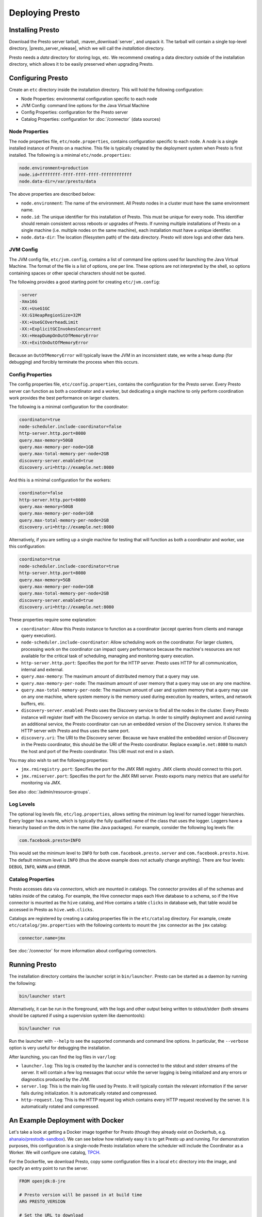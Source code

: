 ================
Deploying Presto
================

Installing Presto
-----------------

Download the Presto server tarball, :maven_download:`server`, and unpack it.
The tarball will contain a single top-level directory,
|presto_server_release|, which we will call the *installation* directory.

Presto needs a *data* directory for storing logs, etc.
We recommend creating a data directory outside of the installation directory,
which allows it to be easily preserved when upgrading Presto.

Configuring Presto
------------------

Create an ``etc`` directory inside the installation directory.
This will hold the following configuration:

* Node Properties: environmental configuration specific to each node
* JVM Config: command line options for the Java Virtual Machine
* Config Properties: configuration for the Presto server
* Catalog Properties: configuration for :doc:`/connector` (data sources)

.. _presto_node_properties:

Node Properties
^^^^^^^^^^^^^^^

The node properties file, ``etc/node.properties``, contains configuration
specific to each node. A *node* is a single installed instance of Presto
on a machine. This file is typically created by the deployment system when
Presto is first installed. The following is a minimal ``etc/node.properties``:

.. code-block:: none

    node.environment=production
    node.id=ffffffff-ffff-ffff-ffff-ffffffffffff
    node.data-dir=/var/presto/data

The above properties are described below:

* ``node.environment``:
  The name of the environment. All Presto nodes in a cluster must
  have the same environment name.

* ``node.id``:
  The unique identifier for this installation of Presto. This must be
  unique for every node. This identifier should remain consistent across
  reboots or upgrades of Presto. If running multiple installations of
  Presto on a single machine (i.e. multiple nodes on the same machine),
  each installation must have a unique identifier.

* ``node.data-dir``:
  The location (filesystem path) of the data directory. Presto will store
  logs and other data here.

.. _presto_jvm_config:

JVM Config
^^^^^^^^^^

The JVM config file, ``etc/jvm.config``, contains a list of command line
options used for launching the Java Virtual Machine. The format of the file
is a list of options, one per line. These options are not interpreted by
the shell, so options containing spaces or other special characters should
not be quoted.

The following provides a good starting point for creating ``etc/jvm.config``:

.. code-block:: none

    -server
    -Xmx16G
    -XX:+UseG1GC
    -XX:G1HeapRegionSize=32M
    -XX:+UseGCOverheadLimit
    -XX:+ExplicitGCInvokesConcurrent
    -XX:+HeapDumpOnOutOfMemoryError
    -XX:+ExitOnOutOfMemoryError

Because an ``OutOfMemoryError`` will typically leave the JVM in an
inconsistent state, we write a heap dump (for debugging) and forcibly
terminate the process when this occurs.


.. _config_properties:

Config Properties
^^^^^^^^^^^^^^^^^

The config properties file, ``etc/config.properties``, contains the
configuration for the Presto server. Every Presto server can function
as both a coordinator and a worker, but dedicating a single machine
to only perform coordination work provides the best performance on
larger clusters.

The following is a minimal configuration for the coordinator:

.. code-block:: none

    coordinator=true
    node-scheduler.include-coordinator=false
    http-server.http.port=8080
    query.max-memory=50GB
    query.max-memory-per-node=1GB
    query.max-total-memory-per-node=2GB
    discovery-server.enabled=true
    discovery.uri=http://example.net:8080

And this is a minimal configuration for the workers:

.. code-block:: none

    coordinator=false
    http-server.http.port=8080
    query.max-memory=50GB
    query.max-memory-per-node=1GB
    query.max-total-memory-per-node=2GB
    discovery.uri=http://example.net:8080

Alternatively, if you are setting up a single machine for testing that
will function as both a coordinator and worker, use this configuration:

.. code-block:: none

    coordinator=true
    node-scheduler.include-coordinator=true
    http-server.http.port=8080
    query.max-memory=5GB
    query.max-memory-per-node=1GB
    query.max-total-memory-per-node=2GB
    discovery-server.enabled=true
    discovery.uri=http://example.net:8080

These properties require some explanation:

* ``coordinator``:
  Allow this Presto instance to function as a coordinator
  (accept queries from clients and manage query execution).

* ``node-scheduler.include-coordinator``:
  Allow scheduling work on the coordinator.
  For larger clusters, processing work on the coordinator
  can impact query performance because the machine's resources are not
  available for the critical task of scheduling, managing and monitoring
  query execution.

* ``http-server.http.port``:
  Specifies the port for the HTTP server. Presto uses HTTP for all
  communication, internal and external.

* ``query.max-memory``:
  The maximum amount of distributed memory that a query may use.

* ``query.max-memory-per-node``:
  The maximum amount of user memory that a query may use on any one machine.

* ``query.max-total-memory-per-node``:
  The maximum amount of user and system memory that a query may use on any one machine,
  where system memory is the memory used during execution by readers, writers, and network buffers, etc.

* ``discovery-server.enabled``:
  Presto uses the Discovery service to find all the nodes in the cluster.
  Every Presto instance will register itself with the Discovery service
  on startup. In order to simplify deployment and avoid running an additional
  service, the Presto coordinator can run an embedded version of the
  Discovery service. It shares the HTTP server with Presto and thus uses
  the same port.

* ``discovery.uri``:
  The URI to the Discovery server. Because we have enabled the embedded
  version of Discovery in the Presto coordinator, this should be the
  URI of the Presto coordinator. Replace ``example.net:8080`` to match
  the host and port of the Presto coordinator. This URI must not end
  in a slash.

You may also wish to set the following properties:

* ``jmx.rmiregistry.port``:
  Specifies the port for the JMX RMI registry. JMX clients should connect to this port.

* ``jmx.rmiserver.port``:
  Specifies the port for the JMX RMI server. Presto exports many metrics
  that are useful for monitoring via JMX.

See also :doc:`/admin/resource-groups`.

Log Levels
^^^^^^^^^^

The optional log levels file, ``etc/log.properties``, allows setting the
minimum log level for named logger hierarchies. Every logger has a name,
which is typically the fully qualified name of the class that uses the logger.
Loggers have a hierarchy based on the dots in the name (like Java packages).
For example, consider the following log levels file:

.. code-block:: none

    com.facebook.presto=INFO

This would set the minimum level to ``INFO`` for both
``com.facebook.presto.server`` and ``com.facebook.presto.hive``.
The default minimum level is ``INFO``
(thus the above example does not actually change anything).
There are four levels: ``DEBUG``, ``INFO``, ``WARN`` and ``ERROR``.

Catalog Properties
^^^^^^^^^^^^^^^^^^

Presto accesses data via *connectors*, which are mounted in catalogs.
The connector provides all of the schemas and tables inside of the catalog.
For example, the Hive connector maps each Hive database to a schema,
so if the Hive connector is mounted as the ``hive`` catalog, and Hive
contains a table ``clicks`` in database ``web``, that table would be accessed
in Presto as ``hive.web.clicks``.

Catalogs are registered by creating a catalog properties file
in the ``etc/catalog`` directory.
For example, create ``etc/catalog/jmx.properties`` with the following
contents to mount the ``jmx`` connector as the ``jmx`` catalog:

.. code-block:: none

    connector.name=jmx

See :doc:`/connector` for more information about configuring connectors.

.. _running_presto:

Running Presto
--------------

The installation directory contains the launcher script in ``bin/launcher``.
Presto can be started as a daemon by running the following:

.. code-block:: none

    bin/launcher start

Alternatively, it can be run in the foreground, with the logs and other
output being written to stdout/stderr (both streams should be captured
if using a supervision system like daemontools):

.. code-block:: none

    bin/launcher run

Run the launcher with ``--help`` to see the supported commands and
command line options. In particular, the ``--verbose`` option is
very useful for debugging the installation.

After launching, you can find the log files in ``var/log``:

* ``launcher.log``:
  This log is created by the launcher and is connected to the stdout
  and stderr streams of the server. It will contain a few log messages
  that occur while the server logging is being initialized and any
  errors or diagnostics produced by the JVM.

* ``server.log``:
  This is the main log file used by Presto. It will typically contain
  the relevant information if the server fails during initialization.
  It is automatically rotated and compressed.

* ``http-request.log``:
  This is the HTTP request log which contains every HTTP request
  received by the server. It is automatically rotated and compressed.

An Example Deployment with Docker
---------------------------------

Let's take a look at getting a Docker image together for Presto (though they already exist on Dockerhub,
e.g. `ahanaio/prestodb-sandbox <https://hub.docker.com/r/ahanaio/prestodb-sandbox>`_).
We can see below how relatively easy it is to get Presto up and running.
For demonstration purposes, this configuration is a single-node Presto installation where the scheduler will include the Coordinator as a Worker.
We will configure one catalog, `TPCH <https://prestodb.io/docs/current/connector/tpch.html>`_.

For the Dockerfile, we download Presto, copy some configuration files in a local ``etc`` directory into the image,
and specify an entry point to run the server.

.. code-block:: docker

    FROM openjdk:8-jre

    # Presto version will be passed in at build time
    ARG PRESTO_VERSION

    # Set the URL to download
    ARG PRESTO_BIN=https://repo1.maven.org/maven2/com/facebook/presto/presto-server/${PRESTO_VERSION}/presto-server-${PRESTO_VERSION}.tar.gz

    # Update the base image OS and install wget and python
    RUN apt-get update
    RUN apt-get install -y wget python less

    # Download Presto and unpack it to /opt/presto
    RUN wget --quiet ${PRESTO_BIN}
    RUN mkdir -p /opt
    RUN tar -xf presto-server-${PRESTO_VERSION}.tar.gz -C /opt
    RUN rm presto-server-${PRESTO_VERSION}.tar.gz
    RUN ln -s /opt/presto-server-${PRESTO_VERSION} /opt/presto

    # Copy configuration files on the host into the image
    COPY etc /opt/presto/etc

    # Download the Presto CLI and put it in the image
    RUN wget --quiet https://repo1.maven.org/maven2/com/facebook/presto/presto-cli/${PRESTO_VERSION}/presto-cli-${PRESTO_VERSION}-executable.jar
    RUN mv presto-cli-${PRESTO_VERSION}-executable.jar /usr/local/bin/presto
    RUN chmod +x /usr/local/bin/presto

    # Specify the entrypoint to start
    ENTRYPOINT /opt/presto/bin/launcher run

There are four files in the ``etc/`` folder to configure Presto, along with one catalog in ``etc/catalog/``. A catalog defines the configuration
of a connector, and the catalog is named after the file name (minus the ``.properties`` extension). You can have multiple
catalogs for each Presto installation, including multiple catalogs using the same connector; they just need a different filename.
The files are:

.. code-block:: none

    etc/
    ├── catalog
    │   └── tpch.properties  # Configures the TPCH connector to generate data
    ├── config.properties    # Presto instance configuration properties
    ├── jvm.config           # JVM configuration for the process
    ├── log.properties       # Logging configuration
    └── node.properties      # Node-specific configuration properties

The four files directly under ``etc`` are documented above (using the single-node Coordinator configuration for ``config.properties``).
The file called ``etc/catalog/tpch.properties`` is used to defined the ``tpch`` catalog.  Each connector has their own set
of configuration properites that are specific to the connector.
You can find a connector's configuration properties documented along with the connector.  The TPCH connector has no special
configuration, so we just specify the name of the connector for the catalog, also ``tpch``.

``etc/catalog/tpch.properties``

.. code-block:: none

    connector.name=tpch

We're now ready to build our Docker container specifying the version and then start Presto.
The latest version of Presto is currently |version|.

.. code-block:: none

    docker build --build-arg PRESTO_VERSION=<see releases for latest version> . -t prestodb:latest
    docker run --name presto prestodb:latest

You'll see a series of logs as Presto starts, ending with ``SERVER STARTED`` signaling that it is ready to receive queries.
We'll use the `Presto CLI <https://prestodb.io/docs/current/installation/cli.html>`_ to connect to Presto that we put inside the image
using a separate Terminal window.

.. code-block:: none

    docker exec -it presto presto

We can now execute a query against the `tpch` catalog.

.. code-block:: sql

    presto> SELECT
         ->   l.returnflag,
         ->   l.linestatus,
         ->   sum(l.quantity)                                       AS sum_qty,
         ->   sum(l.extendedprice)                                  AS sum_base_price,
         ->   sum(l.extendedprice * (1 - l.discount))               AS sum_disc_price,
         ->   sum(l.extendedprice * (1 - l.discount) * (1 + l.tax)) AS sum_charge,
         ->   avg(l.quantity)                                       AS avg_qty,
         ->   avg(l.extendedprice)                                  AS avg_price,
         ->   avg(l.discount)                                       AS avg_disc,
         ->   count(*)                                              AS count_order
         -> FROM
         ->   tpch.sf1.lineitem AS l
         -> WHERE
         ->   l.shipdate <= DATE '1998-12-01' - INTERVAL '90' DAY
         -> GROUP BY
         ->   l.returnflag,
         ->   l.linestatus
         -> ORDER BY
         ->   l.returnflag,
         ->   l.linestatus;
     returnflag | linestatus |   sum_qty   |    sum_base_price     |    sum_disc_price     |      sum_charge       |      avg_qty       |     avg_price     |       avg_disc       | count_order
    ------------+------------+-------------+-----------------------+-----------------------+-----------------------+--------------------+-------------------+----------------------+-------------
     A          | F          | 3.7734107E7 |  5.658655440072982E10 | 5.3758257134869644E10 |  5.590906522282741E10 | 25.522005853257337 | 38273.12973462155 |  0.04998529583846928 |     1478493
     N          | F          |    991417.0 |  1.4875047103800006E9 |  1.4130821680540998E9 |   1.469649223194377E9 | 25.516471920522985 | 38284.46776084832 |  0.05009342667421586 |       38854
     N          | O          |  7.447604E7 | 1.1170172969773982E11 | 1.0611823030760503E11 | 1.1036704387249734E11 |  25.50222676958499 | 38249.11798890821 |   0.0499965860537345 |     2920374
     R          | F          | 3.7719753E7 |   5.65680413808999E10 |  5.374129268460365E10 |  5.588961911983193E10 |  25.50579361269077 | 38250.85462609959 | 0.050009405830198916 |     1478870
    (4 rows)

    Query 20200625_171123_00000_xqmp4, FINISHED, 1 node
    Splits: 56 total, 56 done (100.00%)
    0:05 [6M rows, 0B] [1.1M rows/s, 0B/s]

